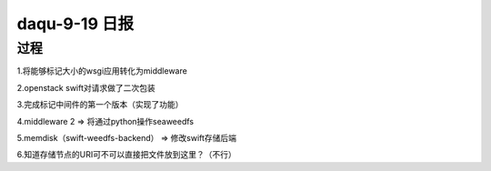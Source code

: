 daqu-9-19 日报
==================

过程
----

1.将能够标记大小的wsgi应用转化为middleware

2.openstack swift对请求做了二次包装

3.完成标记中间件的第一个版本（实现了功能）

4.middleware 2 => 将通过python操作seaweedfs

5.memdisk（swift-weedfs-backend） => 修改swift存储后端

6.知道存储节点的URI可不可以直接把文件放到这里？（不行）
